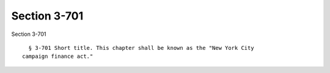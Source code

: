 Section 3-701
=============

Section 3-701 ::    
        
     
        § 3-701 Short title. This chapter shall be known as the "New York City
      campaign finance act."
    
    
    
    
    
    
    